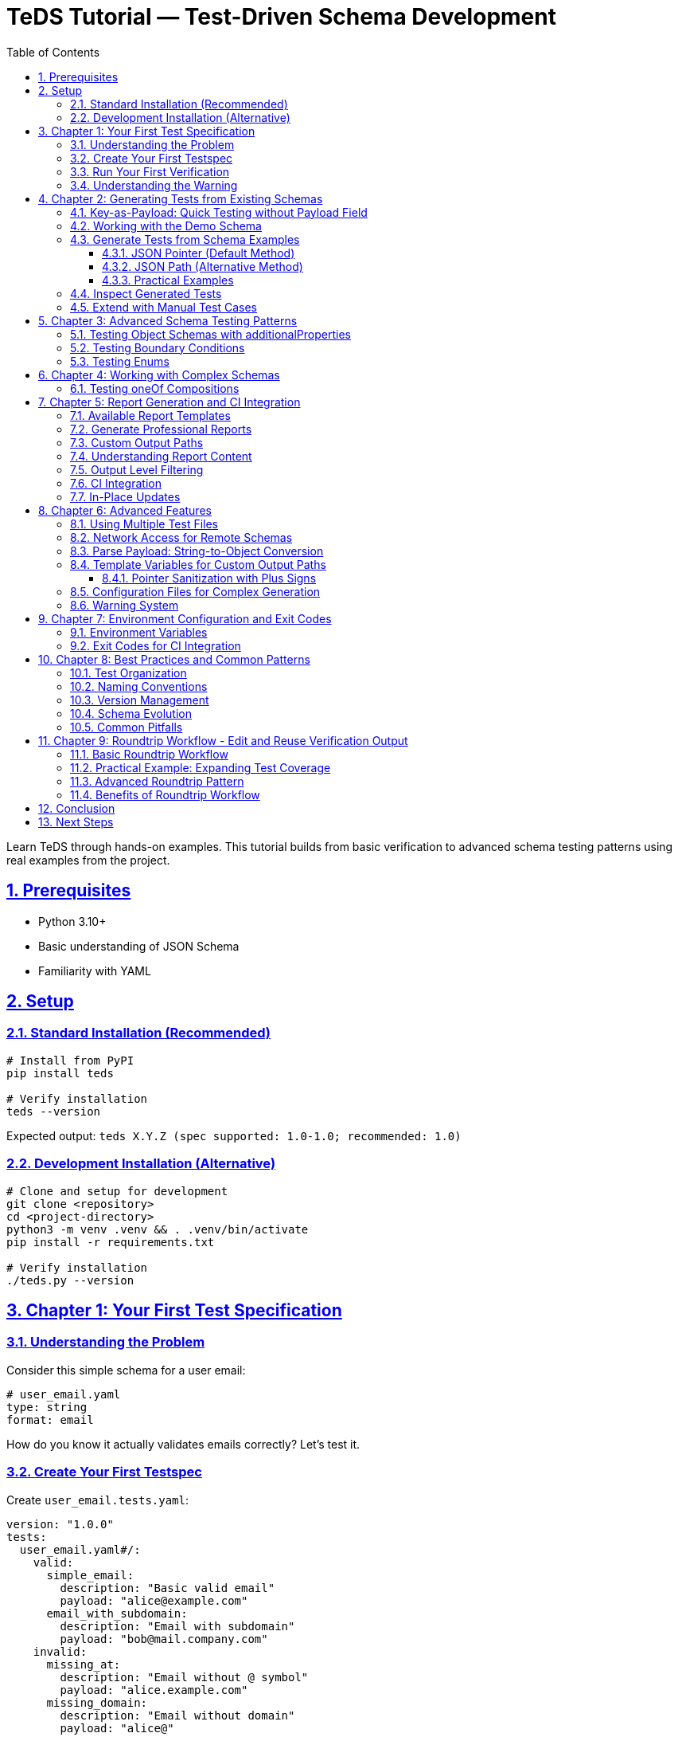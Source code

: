 = TeDS Tutorial — Test-Driven Schema Development
:toc: left
:toclevels: 3
:sectnums:
:sectlinks:
:icons: font
:source-highlighter: highlightjs

Learn TeDS through hands-on examples. This tutorial builds from basic verification to advanced schema testing patterns using real examples from the project.

== Prerequisites

* Python 3.10+
* Basic understanding of JSON Schema
* Familiarity with YAML

== Setup

=== Standard Installation (Recommended)

[source,bash]
----
# Install from PyPI
pip install teds

# Verify installation
teds --version
----

Expected output: `teds X.Y.Z (spec supported: 1.0-1.0; recommended: 1.0)`

=== Development Installation (Alternative)

[source,bash]
----
# Clone and setup for development
git clone <repository>
cd <project-directory>
python3 -m venv .venv && . .venv/bin/activate
pip install -r requirements.txt

# Verify installation
./teds.py --version
----

== Chapter 1: Your First Test Specification

=== Understanding the Problem

Consider this simple schema for a user email:

[source,yaml]
----
# user_email.yaml
type: string
format: email
----

How do you know it actually validates emails correctly? Let's test it.

=== Create Your First Testspec

Create `user_email.tests.yaml`:

[source,yaml]
----
version: "1.0.0"
tests:
  user_email.yaml#/:
    valid:
      simple_email:
        description: "Basic valid email"
        payload: "alice@example.com"
      email_with_subdomain:
        description: "Email with subdomain"
        payload: "bob@mail.company.com"
    invalid:
      missing_at:
        description: "Email without @ symbol"
        payload: "alice.example.com"
      missing_domain:
        description: "Email without domain"
        payload: "alice@"
----

=== Run Your First Verification

[source,bash]
----
teds verify user_email.tests.yaml
----

*Note: Use `./teds.py` instead of `teds` if you're using the development installation.*

You'll see output like:
[source]
----
version: 1.0.0
tests:
  user_email.yaml#/:
    valid:
      simple_email:
        payload: alice@example.com
        result: SUCCESS
      email_with_subdomain:
        payload: bob@mail.company.com
        result: SUCCESS
    invalid:
      missing_at:
        payload: alice.example.com
        result: WARNING
        message: |
          UNEXPECTEDLY VALID
          A validator that *ignores* 'format' accepted this instance...
----

=== Understanding the Warning

The `WARNING` tells us that `format: email` isn't enforced by all validators. Some accept `alice.example.com` as valid, others reject it. This is a real-world issue!

**Fix it by tightening the schema:**

[source,yaml]
----
# user_email.yaml (improved)
type: string
format: email
pattern: '^[^@]+@[^@]+\.[^@]+$'  # Basic email pattern
----

Run the test again - the warning should disappear.

== Chapter 2: Generating Tests from Existing Schemas

=== Key-as-Payload: Quick Testing without Payload Field

TeDS offers a powerful shortcut: when the `payload` field is missing, the test case **key** is automatically parsed as YAML/JSON and used as the payload:

[source,yaml]
----
version: "1.0.0"
tests:
  user_age.yaml#/:
    valid:
      "25": {description: "Valid adult age"}
      "0": {description: "Minimum age"}
      "150": {description: "Maximum realistic age"}
    invalid:
      "-1": {}          # Negative age (no description needed)
      "151": {}         # Too old
      '"not-a-number"': {}  # String instead of number
      "null": {}        # Null value
      "25.5": {}        # Float instead of integer
----

**Key advantages:**

* **Compact**: Perfect for testing primitive values
* **Quick**: No need to write `payload:` for simple cases
* **Clear**: Test key shows exactly what's being tested

**Parsing rules:**

* `"42"` → number 42
* `"null"` → null value
* `'"hello"'` → string "hello" (note the nested quotes)
* `'{"name": "test"}'` → object with name property

=== Working with the Demo Schema

Explore the demo schema:

[source,bash]
----
cat demo/sample_schemas.yaml
----

This contains multiple schema definitions with examples. Let's generate tests from them.

=== Generate Tests from Schema Examples

The `generate` command creates test cases from schema definitions using two different addressing methods:

==== JSON Pointer (Default Method)

**JSON Pointer** uses the `#/path/to/element` format and points to a specific location in the document. **TeDS generates tests for the schemas found directly under the specified path**.

[source,bash]
----
# Generate tests for schemas directly under components/schemas
# This will find and process schema definitions at this level
teds generate sample_schemas.yaml#/components/schemas

# Generate tests for properties directly under User schema
# This processes the properties defined at this level
teds generate sample_schemas.yaml#/components/schemas/User/properties

# Generate tests for a single specific schema
# This processes only the Email schema itself
teds generate sample_schemas.yaml#/components/schemas/Email
----

**How JSON Pointer works:**

* Points to exactly one location in the document
* TeDS processes schemas found directly at that location
* No wildcards needed - the tool looks at the direct children of the specified path

==== JSON Path (Alternative Method)

**JSON Path** uses CSS-like selector syntax and requires **explicit wildcards** to select multiple elements:

[source,bash]
----
# Select ALL schemas under components/schemas (equivalent to JSON Pointer above)
teds generate sample_schemas.yaml --json-path '$.components.schemas.*'

# Select specific schemas by name pattern
teds generate sample_schemas.yaml --json-path '$.components.schemas[User,Email,Product]'

# Select schemas at any level that match a pattern
teds generate sample_schemas.yaml --json-path '$..schemas[?(@.type=="object")]'
----

**Key differences:**

* **JSON Pointer**: `#/components/schemas` → finds schemas directly at this location
* **JSON Path**: `$.components.schemas.*` → requires `*` wildcard to select multiple items

==== Practical Examples

[source,bash]
----
# GOOD: Generate from schema container - finds schemas directly under this path
teds generate api_spec.yaml#/components/schemas

# GOOD: Generate from specific properties - processes properties at this level
teds generate api_spec.yaml#/components/schemas/User/properties

# AVOID: Single schema without properties - limited test generation
# teds generate api_spec.yaml#/components/schemas/User

# Reading paths from file
echo "api_spec.yaml#/components/schemas" > schema_refs.txt
teds generate --from-file schema_refs.txt
----

This creates `api_spec.components+schemas.tests.yaml` with test cases derived from the `examples` in each schema found at the specified location.

=== Inspect Generated Tests

[source,bash]
----
cat api_spec.components+schemas.tests.yaml
----

Notice:

* Valid cases are created from schema `examples`
* Test cases are marked with `from_examples: true`
* No invalid cases are generated (you add these manually)

=== Extend with Manual Test Cases

Edit the generated file to add negative cases:

[source,yaml]
----
# Add to existing generated file
tests:
  api_spec.yaml#/components/schemas/Email:
    valid:
      # ... generated cases here ...
    invalid:
      not_an_email:
        description: "String without email format"
        payload: "not-an-email"
      empty_string:
        description: "Empty string"
        payload: ""
----

== Chapter 3: Advanced Schema Testing Patterns

=== Testing Object Schemas with additionalProperties

[source,yaml]
----
# schemas/user.yaml
type: object
additionalProperties: false
required: [id, name, email]
properties:
  id:
    type: string
    format: uuid
  name:
    type: string
    minLength: 1
  email:
    type: string
    format: email
----

Test it thoroughly:

[source,yaml]
----
# user.tests.yaml
version: "1.0.0"
tests:
  schemas/user.yaml#/:
    valid:
      complete_user:
        description: "User with all required fields"
        payload:
          id: "3fa85f64-5717-4562-b3fc-2c963f66afa6"
          name: "Alice Example"
          email: "alice@example.com"
    invalid:
      missing_email:
        description: "Missing required email field"
        payload:
          id: "3fa85f64-5717-4562-b3fc-2c963f66afa6"
          name: "Alice Example"
      extra_field:
        description: "Additional property not allowed"
        payload:
          id: "3fa85f64-5717-4562-b3fc-2c963f66afa6"
          name: "Alice Example"
          email: "alice@example.com"
          age: 25  # This should be rejected
      invalid_uuid:
        description: "Invalid UUID format"
        payload:
          id: "not-a-uuid"
          name: "Alice Example"
          email: "alice@example.com"
----

=== Testing Boundary Conditions

For numeric constraints, test the boundaries:

[source,yaml]
----
# schemas/age.yaml
type: integer
minimum: 0
maximum: 150
----

[source,yaml]
----
# age.tests.yaml
version: "1.0.0"
tests:
  schemas/age.yaml#/:
    valid:
      minimum_age:
        description: "Minimum valid age"
        payload: 0
      maximum_age:
        description: "Maximum valid age"
        payload: 150
      typical_age:
        description: "Typical age"
        payload: 25
    invalid:
      negative_age:
        description: "Below minimum"
        payload: -1
      too_old:
        description: "Above maximum"
        payload: 151
      not_integer:
        description: "Not an integer"
        payload: 25.5
----

=== Testing Enums

[source,yaml]
----
# schemas/status.yaml
type: string
enum: ["draft", "published", "archived"]
----

[source,yaml]
----
# status.tests.yaml
version: "1.0.0"
tests:
  schemas/status.yaml#/:
    valid:
      draft_status:
        payload: "draft"
      published_status:
        payload: "published"
      archived_status:
        payload: "archived"
    invalid:
      wrong_case:
        description: "Wrong case should be rejected"
        payload: "Draft"
      unknown_status:
        description: "Status not in enum"
        payload: "deleted"
      empty_string:
        description: "Empty string not in enum"
        payload: ""
----

== Chapter 4: Working with Complex Schemas

=== Testing oneOf Compositions

[source,yaml]
----
# schemas/contact.yaml
oneOf:
  - type: object
    required: [email]
    properties:
      email:
        type: string
        format: email
  - type: object
    required: [phone]
    properties:
      phone:
        type: string
        pattern: '^\+[1-9]\d{1,14}$'  # E.164 format
----

[source,yaml]
----
# contact.tests.yaml
version: "1.0.0"
tests:
  schemas/contact.yaml#/:
    valid:
      email_contact:
        description: "Contact with email only"
        payload:
          email: "alice@example.com"
      phone_contact:
        description: "Contact with phone only"
        payload:
          phone: "+1234567890"
    invalid:
      both_fields:
        description: "Both email and phone (should fail oneOf)"
        payload:
          email: "alice@example.com"
          phone: "+1234567890"
      neither_field:
        description: "Neither email nor phone"
        payload:
          name: "Alice"
      invalid_email:
        description: "Invalid email format"
        payload:
          email: "not-an-email"
      invalid_phone:
        description: "Invalid phone format"
        payload:
          phone: "123"  # Too short for E.164
----

== Chapter 5: Report Generation and CI Integration

=== Available Report Templates

[source,bash]
----
# List all available templates
teds verify tests.yaml --list-templates

# Available built-in templates:
# - default.html: Full HTML with syntax highlighting
# - default.md: Markdown with emoji indicators
# - default.adoc: AsciiDoc with color coding
# - summary.html: Compact HTML overview
# - summary.md: Brief Markdown summary
----

=== Generate Professional Reports

[source,bash]
----
# Generate HTML report
teds verify sample_tests.yaml --report default.html

# Generate Markdown report
teds verify sample_tests.yaml --report default.md

# Generate AsciiDoc report
teds verify sample_tests.yaml --report default.adoc

# Generate compact summary
teds verify sample_tests.yaml --report summary.md
----

=== Custom Output Paths

[source,bash]
----
# Specify custom output filenames
teds verify tests.yaml --report default.html=my_report.html
teds verify tests.yaml --report summary.md=project_summary.md
----

=== Understanding Report Content

Reports include:

* **Executive Summary**: High-level test results with counts
* **Schema Coverage Warnings**: Schemas missing valid or invalid tests
* **Detailed Results**: Complete breakdown by schema with YAML payloads
* **Color-coded Status**: Visual distinction between SUCCESS, WARNING, ERROR

=== Output Level Filtering

[source,bash]
----
# Show only errors (CI-friendly)
teds verify tests.yaml --output-level error

# Show warnings and errors (default)
teds verify tests.yaml --output-level warning

# Show everything including successes
teds verify tests.yaml --output-level all
----

=== CI Integration

[source,bash]
----
# CI-friendly: only show errors
teds verify tests/**/*.yaml --output-level error

# Exit code handling
if teds verify tests/**/*.yaml --output-level error; then
  echo "All schema tests passed!"
else
  case $? in
    1) echo "Some tests failed - review ERROR cases" ;;
    2) echo "Hard failure - check configuration/schemas" ;;
  esac
fi
----

=== In-Place Updates

Keep test files clean and normalized:

[source,bash]
----
# Update test files with results
teds verify my_tests.yaml --in-place

# This updates only the 'tests' section, preserving version and comments
----

== Chapter 6: Advanced Features

=== Using Multiple Test Files

[source,bash]
----
# Verify multiple specifications
teds verify user.tests.yaml product.tests.yaml order.tests.yaml

# Generate reports for multiple files
teds verify tests/*.yaml --report default.html
----

=== Network Access for Remote Schemas

[source,bash]
----
# Enable network access for remote $ref resolution
teds verify spec.yaml --allow-network

# With custom timeouts
TEDS_NETWORK_TIMEOUT=10 teds verify spec.yaml --allow-network
----

=== Parse Payload: String-to-Object Conversion

Use `parse_payload: true` to parse string payloads as YAML/JSON before validation:

[source,yaml]
----
tests:
  schema.yaml#/User:
    valid:
      complex_from_string:
        description: "User from JSON string"
        parse_payload: true
        payload: '{"id":"123","name":"Alice","email":"alice@example.com"}'

      api_response_format:
        description: "Testing JSON strings within YAML (common in API responses)"
        parse_payload: true
        payload: '{"user": {"profile": {"name": "Bob", "settings": {"theme": "dark"}}}}'
----

**When to use:**

* Complex objects as JSON strings (e.g., from API responses)
* Testing JSON strings that come from external systems
* When you need to test string-encoded JSON data

**Important**: When `parse_payload: true`, the payload must be a string that contains valid YAML/JSON.

=== Template Variables for Custom Output Paths

Control where generated test files are created using template variables:

[source,bash]
----
# Available template variables (JSON Pointer only - not JSON Path)
teds generate schema.yaml#/components/schemas --target-template "{base}.{pointer}.custom.yaml"

# Variables:
# {file}     - schema.yaml
# {base}     - schema
# {ext}      - yaml
# {dir}      - directory path
# {pointer}  - components+schemas (sanitized)
# {index}    - 1, 2, 3... (for multiple targets)
----

**Important**: Template variables only work with JSON Pointer syntax (`#/path`), not with JSON Path (`--json-path`).

==== Pointer Sanitization with Plus Signs

The `{pointer}` variable automatically converts JSON Pointer slashes to plus signs for safe filenames:

[source,bash]
----
# JSON Pointer: #/components/schemas/User
# Sanitized:    components+schemas+User
teds generate api.yaml#/components/schemas/User
# Creates: api.components+schemas+User.tests.yaml

# JSON Pointer: #/$defs/Address
# Sanitized:    $defs+Address
teds generate schema.yaml#/$defs/Address
# Creates: schema.$defs+Address.tests.yaml
----

**Why sanitization?** Slashes (`/`) are directory separators in file systems, so `components/schemas/User` would create subdirectories. The plus sign (`+`) replacement ensures the entire pointer becomes part of the filename, keeping all generated files in the same directory while preserving the hierarchical information from the JSON Pointer.

=== Configuration Files for Complex Generation

Use YAML configuration files for complex generation scenarios:

[source,yaml]
----
# generation-config.yaml
api_spec.yaml:
  paths: ["/components/schemas", "/components/responses"]
  target: "api_validation.tests.yaml"

legacy_schema.yaml: ["/definitions"]
----

[source,bash]
----
teds generate @generation-config.yaml
----

=== Warning System

Tests can include user warnings and TeDS generates system warnings:

[source,yaml]
----
tests:
  schema.yaml#/Email:
    valid:
      deprecated_format:
        payload: "user@company.co.uk"
        warnings: ["This email format will be deprecated in v2.0"]
----

**System warnings** appear automatically for format divergence issues (when different validators disagree about `format` constraints).

== Chapter 7: Environment Configuration and Exit Codes

=== Environment Variables

Configure TeDS behavior via environment variables:

[source,bash]
----
# Network settings
export TEDS_NETWORK_TIMEOUT=10        # seconds (default: 5)
export TEDS_NETWORK_MAX_BYTES=10485760 # bytes (default: 5MB)

# Use in commands
teds verify remote_specs.yaml --allow-network
----

=== Exit Codes for CI Integration

TeDS uses semantic exit codes for automation:

* **0**: All tests passed
* **1**: Some tests failed (ERROR results)
* **2**: Hard failures (file not found, invalid YAML, etc.)

[source,bash]
----
# CI script example
if teds verify tests/*.yaml --output-level error; then
  echo "✅ All schema contracts validated"
else
  exit_code=$?
  case $exit_code in
    1) echo "❌ Schema validation failures found" ;;
    2) echo "🚨 Configuration or file errors" ;;
  esac
  exit $exit_code
fi
----

== Chapter 8: Best Practices and Common Patterns

=== Test Organization

[source]
----
project/
├── schemas/
│   ├── user.yaml
│   ├── product.yaml
│   └── order.yaml
├── tests/
│   ├── user.tests.yaml
│   ├── product.tests.yaml
│   └── order.tests.yaml
└── docs/
    └── api-validation-report.html
----

=== Naming Conventions

* Use descriptive test case names: `valid_email_with_subdomain` vs `test1`
* Include purpose in descriptions: `"Email without @ symbol should be rejected"`
* Group related schemas in the same test file when logical

=== Version Management

* Always specify `version: "1.0.0"` in testspecs
* Keep testspecs in version control alongside schemas
* Use `--in-place` updates to maintain clean, reviewable diffs

=== Schema Evolution

When updating schemas:

1. **First** add new test cases that capture the intended behavior
2. **Then** update the schema to satisfy the new tests
3. **Finally** run all tests to ensure no regressions

=== Common Pitfalls

**Format vs Pattern Issues**: If you see unexpected `WARNING` or `ERROR` results related to `format` constraints (like `format: email`, `format: date-time`, etc.), this is **not a TeDS tool problem**. Different JSON Schema validators handle `format` differently - some enforce it strictly, others treat it as advisory. This is a known JSON Schema ecosystem issue. Use `pattern` for strict validation:

[source,yaml]
----
# Weak - format may not be enforced by all validators
type: string
format: email

# Strong - pattern ensures consistent validation across validators
type: string
format: email
pattern: '^[^@]+@[^@]+\.[^@]+$'
----

**additionalProperties**: Always be explicit:

[source,yaml]
----
# Ambiguous - might allow extra properties
type: object
properties:
  name: {type: string}

# Clear - extra properties forbidden
type: object
additionalProperties: false
properties:
  name: {type: string}
----

**Boundary Testing**: Test edge cases:

[source,yaml]
----
# For minimum: 1, test 0, 1, 2
# For maximum: 100, test 99, 100, 101
# For minLength: 3, test "", "ab", "abc", "abcd"
----

== Chapter 9: Roundtrip Workflow - Edit and Reuse Verification Output

One of TeDS's powerful features is **roundtrip capability**: verification output can be edited and reused as input, especially when combined with the `--in-place` flag.

=== Basic Roundtrip Workflow

[source,bash]
----
# 1. Run verification and save output
teds verify my_tests.yaml > verification_results.yaml

# 2. Edit the results file to add new test cases or modify existing ones
# (The output format is valid TeDS input format)

# 3. Use edited results as new input
teds verify verification_results.yaml --in-place
----

=== Practical Example: Expanding Test Coverage

[source,bash]
----
# Start with basic tests
teds verify user.tests.yaml --in-place

# This updates user.tests.yaml with results. Now you can:
# 1. Add more test cases directly to user.tests.yaml
# 2. Copy successful patterns to new test sections
# 3. Incrementally build comprehensive test suites

# Re-run verification to validate new additions
teds verify user.tests.yaml --in-place
----

=== Advanced Roundtrip Pattern

[source,bash]
----
# Generate initial tests from schema
teds generate schemas.yaml#/components/schemas > user_generated.tests.yaml

# Add manual test cases to generated file
# (Edit user_generated.tests.yaml to add invalid cases)

# Verify and clean up with in-place updates
teds verify user_generated.tests.yaml --in-place

# The file is now a clean, validated test specification
# ready for version control and CI integration
----

=== Benefits of Roundtrip Workflow

* **Iterative Development**: Build test suites incrementally
* **Clean Output**: `--in-place` normalizes formatting and removes temporary fields
* **Version Control Friendly**: Consistent file format for meaningful diffs
* **Team Collaboration**: Share test results that others can extend and modify

== Conclusion

You now know how to:

* Create comprehensive test specifications for JSON Schemas
* Generate initial tests from schema examples using JSON Pointer syntax
* Test complex scenarios like oneOf, boundaries, and formats
* Generate professional validation reports
* Integrate TeDS into CI/CD pipelines
* Use roundtrip workflows for iterative test development
* Follow best practices for maintainable schema testing

TeDS helps you catch schema issues early and maintain high-quality API contracts. Use it to build confidence in your schema definitions and create living documentation for your APIs.

== Next Steps

* Explore example directories for more patterns
* Set up TeDS in your CI pipeline
* Contribute test cases for edge cases you discover
